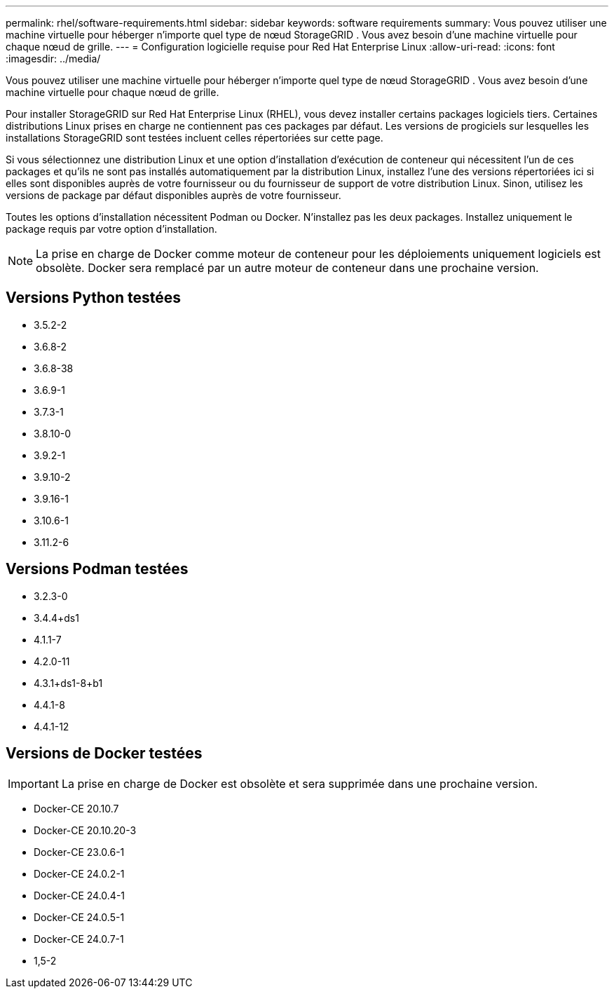---
permalink: rhel/software-requirements.html 
sidebar: sidebar 
keywords: software requirements 
summary: Vous pouvez utiliser une machine virtuelle pour héberger n’importe quel type de nœud StorageGRID .  Vous avez besoin d’une machine virtuelle pour chaque nœud de grille. 
---
= Configuration logicielle requise pour Red Hat Enterprise Linux
:allow-uri-read: 
:icons: font
:imagesdir: ../media/


[role="lead"]
Vous pouvez utiliser une machine virtuelle pour héberger n’importe quel type de nœud StorageGRID .  Vous avez besoin d’une machine virtuelle pour chaque nœud de grille.

Pour installer StorageGRID sur Red Hat Enterprise Linux (RHEL), vous devez installer certains packages logiciels tiers. Certaines distributions Linux prises en charge ne contiennent pas ces packages par défaut. Les versions de progiciels sur lesquelles les installations StorageGRID sont testées incluent celles répertoriées sur cette page.

Si vous sélectionnez une distribution Linux et une option d'installation d'exécution de conteneur qui nécessitent l'un de ces packages et qu'ils ne sont pas installés automatiquement par la distribution Linux, installez l'une des versions répertoriées ici si elles sont disponibles auprès de votre fournisseur ou du fournisseur de support de votre distribution Linux.  Sinon, utilisez les versions de package par défaut disponibles auprès de votre fournisseur.

Toutes les options d'installation nécessitent Podman ou Docker.  N'installez pas les deux packages.  Installez uniquement le package requis par votre option d’installation.


NOTE: La prise en charge de Docker comme moteur de conteneur pour les déploiements uniquement logiciels est obsolète. Docker sera remplacé par un autre moteur de conteneur dans une prochaine version.



== Versions Python testées

* 3.5.2-2
* 3.6.8-2
* 3.6.8-38
* 3.6.9-1
* 3.7.3-1
* 3.8.10-0
* 3.9.2-1
* 3.9.10-2
* 3.9.16-1
* 3.10.6-1
* 3.11.2-6




== Versions Podman testées

* 3.2.3-0
* 3.4.4+ds1
* 4.1.1-7
* 4.2.0-11
* 4.3.1+ds1-8+b1
* 4.4.1-8
* 4.4.1-12




== Versions de Docker testées


IMPORTANT: La prise en charge de Docker est obsolète et sera supprimée dans une prochaine version.

* Docker-CE 20.10.7
* Docker-CE 20.10.20-3
* Docker-CE 23.0.6-1
* Docker-CE 24.0.2-1
* Docker-CE 24.0.4-1
* Docker-CE 24.0.5-1
* Docker-CE 24.0.7-1
* 1,5-2

